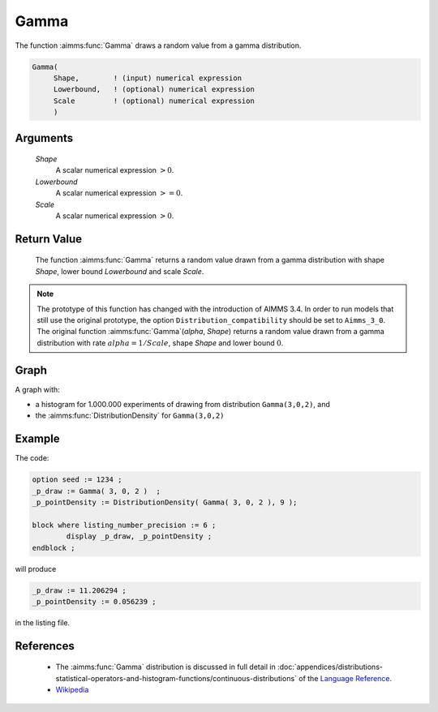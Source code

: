 .. aimms:function:: Gamma(Shape, Lowerbound, Scale)

.. _Gamma:

Gamma
=====

The function :aimms:func:`Gamma` draws a random value from a gamma distribution.

.. code-block:: aimms

    Gamma(
         Shape,        ! (input) numerical expression
         Lowerbound,   ! (optional) numerical expression
         Scale         ! (optional) numerical expression
         )

Arguments
---------

    *Shape*
        A scalar numerical expression :math:`> 0`.

    *Lowerbound*
        A scalar numerical expression :math:`>= 0`.

    *Scale*
        A scalar numerical expression :math:`> 0`.

Return Value
------------

    The function :aimms:func:`Gamma` returns a random value drawn from a gamma
    distribution with shape *Shape*, lower bound *Lowerbound* and scale
    *Scale*.

.. note::

    The prototype of this function has changed with the introduction of
    AIMMS 3.4. In order to run models that still use the original prototype,
    the option ``Distribution_compatibility`` should be set to
    ``Aimms_3_0``. The original function :aimms:func:`Gamma`\ (*alpha*, *Shape*)
    returns a random value drawn from a gamma distribution with rate
    :math:`alpha = 1/Scale`, shape *Shape* and lower bound :math:`0`.

Graph
-----------------

.. image:: images/gamma.png
    :align: center

A graph with:
 
*   a histogram for 1.000.000 experiments of drawing from distribution ``Gamma(3,0,2)``, and

*   the :aimms:func:`DistributionDensity` for ``Gamma(3,0,2)``

Example
--------

The code:

.. code-block:: aimms

	option seed := 1234 ;
	_p_draw := Gamma( 3, 0, 2 )  ;
	_p_pointDensity := DistributionDensity( Gamma( 3, 0, 2 ), 9 );

	block where listing_number_precision := 6 ;
		display _p_draw, _p_pointDensity ;
	endblock ;

will produce

.. code-block:: aimms

    _p_draw := 11.206294 ;
    _p_pointDensity := 0.056239 ;

in the listing file.

References
-----------

    *    The :aimms:func:`Gamma` distribution is discussed in full detail in
         :doc:`appendices/distributions-statistical-operators-and-histogram-functions/continuous-distributions` of
         the `Language Reference <https://documentation.aimms.com/language-reference/index.html>`__.

    *   `Wikipedia <https://en.wikipedia.org/wiki/Gamma_distribution>`_



